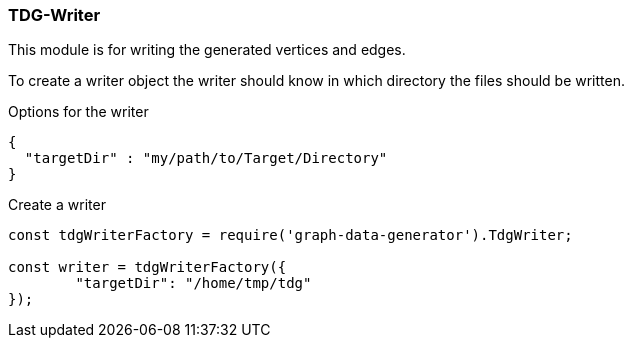 === TDG-Writer
This module is for writing the generated vertices and edges.

To create a writer object the writer should know in which directory
the files should be written.

.Options for the writer
[source,js]
----
{
  "targetDir" : "my/path/to/Target/Directory"
}
----


.Create a writer
[source,js]
----
const tdgWriterFactory = require('graph-data-generator').TdgWriter;

const writer = tdgWriterFactory({
	"targetDir": "/home/tmp/tdg"
});
----
